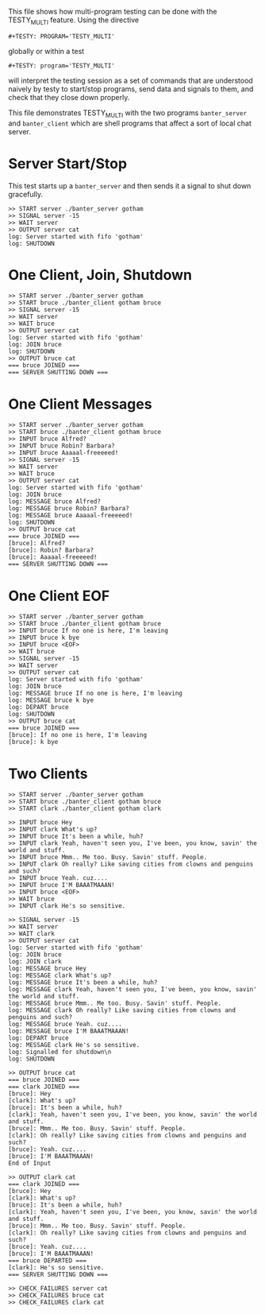 #+TESTY: PREFIX=banter
#+TESTY: PROGRAM='TESTY_MULTI'
# #+TESTY: TICKTIME=0.25
# #+TESTY: TIMEOUT=600

This file shows how multi-program testing can be done with the
TESTY_MULTI feature. Using the directive
: #+TESTY: PROGRAM='TESTY_MULTI'
globally or within a test
: #+TESTY: program='TESTY_MULTI'
will interpret the testing session as a set of commands that are
understood naively by testy to start/stop programs, send data and
signals to them, and check that they close down properly. 

This file demonstrates TESTY_MULTI with the two programs
~banter_server~ and ~banter_client~ which are shell programs that
affect a sort of local chat server.

* Server Start/Stop
This test starts up a ~banter_server~ and then sends it a signal to
shut down gracefully.

# Start banter_server and refer to the running process with the key 'server' thereafter


#+BEGIN_SRC text
>> START server ./banter_server gotham
>> SIGNAL server -15
>> WAIT server
>> OUTPUT server cat
log: Server started with fifo 'gotham'
log: SHUTDOWN
#+END_SRC

* One Client, Join, Shutdown
#+BEGIN_SRC text
>> START server ./banter_server gotham
>> START bruce ./banter_client gotham bruce
>> SIGNAL server -15
>> WAIT server
>> WAIT bruce
>> OUTPUT server cat
log: Server started with fifo 'gotham'
log: JOIN bruce
log: SHUTDOWN
>> OUTPUT bruce cat
=== bruce JOINED ===
=== SERVER SHUTTING DOWN ===
#+END_SRC

* One Client Messages
#+BEGIN_SRC text
>> START server ./banter_server gotham
>> START bruce ./banter_client gotham bruce
>> INPUT bruce Alfred?
>> INPUT bruce Robin? Barbara?
>> INPUT bruce Aaaaal-freeeeed!
>> SIGNAL server -15
>> WAIT server
>> WAIT bruce
>> OUTPUT server cat
log: Server started with fifo 'gotham'
log: JOIN bruce
log: MESSAGE bruce Alfred?
log: MESSAGE bruce Robin? Barbara?
log: MESSAGE bruce Aaaaal-freeeeed!
log: SHUTDOWN
>> OUTPUT bruce cat
=== bruce JOINED ===
[bruce]: Alfred?
[bruce]: Robin? Barbara?
[bruce]: Aaaaal-freeeeed!
=== SERVER SHUTTING DOWN ===
#+END_SRC

* One Client EOF
#+BEGIN_SRC text
>> START server ./banter_server gotham
>> START bruce ./banter_client gotham bruce
>> INPUT bruce If no one is here, I'm leaving
>> INPUT bruce k bye
>> INPUT bruce <EOF>
>> WAIT bruce
>> SIGNAL server -15
>> WAIT server
>> OUTPUT server cat
log: Server started with fifo 'gotham'
log: JOIN bruce
log: MESSAGE bruce If no one is here, I'm leaving
log: MESSAGE bruce k bye
log: DEPART bruce
log: SHUTDOWN
>> OUTPUT bruce cat
=== bruce JOINED ===
[bruce]: If no one is here, I'm leaving
[bruce]: k bye
#+END_SRC

* Two Clients
#+BEGIN_SRC text
>> START server ./banter_server gotham
>> START bruce ./banter_client gotham bruce
>> START clark ./banter_client gotham clark

>> INPUT bruce Hey
>> INPUT clark What's up?
>> INPUT bruce It's been a while, huh?
>> INPUT clark Yeah, haven't seen you, I've been, you know, savin' the world and stuff.
>> INPUT bruce Mmm.. Me too. Busy. Savin' stuff. People.
>> INPUT clark Oh really? Like saving cities from clowns and penguins and such?
>> INPUT bruce Yeah. cuz....
>> INPUT bruce I'M BAAATMAAAN!
>> INPUT bruce <EOF>
>> WAIT bruce
>> INPUT clark He's so sensitive.

>> SIGNAL server -15
>> WAIT server
>> WAIT clark
>> OUTPUT server cat
log: Server started with fifo 'gotham'
log: JOIN bruce
log: JOIN clark
log: MESSAGE bruce Hey
log: MESSAGE clark What's up?
log: MESSAGE bruce It's been a while, huh?
log: MESSAGE clark Yeah, haven't seen you, I've been, you know, savin' the world and stuff.
log: MESSAGE bruce Mmm.. Me too. Busy. Savin' stuff. People.
log: MESSAGE clark Oh really? Like saving cities from clowns and penguins and such?
log: MESSAGE bruce Yeah. cuz....
log: MESSAGE bruce I'M BAAATMAAAN!
log: DEPART bruce
log: MESSAGE clark He's so sensitive.
log: Signalled for shutdown\n
log: SHUTDOWN

>> OUTPUT bruce cat
=== bruce JOINED ===
=== clark JOINED ===
[bruce]: Hey
[clark]: What's up?
[bruce]: It's been a while, huh?
[clark]: Yeah, haven't seen you, I've been, you know, savin' the world and stuff.
[bruce]: Mmm.. Me too. Busy. Savin' stuff. People.
[clark]: Oh really? Like saving cities from clowns and penguins and such?
[bruce]: Yeah. cuz....
[bruce]: I'M BAAATMAAAN!
End of Input

>> OUTPUT clark cat
=== clark JOINED ===
[bruce]: Hey
[clark]: What's up?
[bruce]: It's been a while, huh?
[clark]: Yeah, haven't seen you, I've been, you know, savin' the world and stuff.
[bruce]: Mmm.. Me too. Busy. Savin' stuff. People.
[clark]: Oh really? Like saving cities from clowns and penguins and such?
[bruce]: Yeah. cuz....
[bruce]: I'M BAAATMAAAN!
=== bruce DEPARTED ===
[clark]: He's so sensitive.
=== SERVER SHUTTING DOWN ===

>> CHECK_FAILURES server cat
>> CHECK_FAILURES bruce cat
>> CHECK_FAILURES clark cat
#+END_SRC

